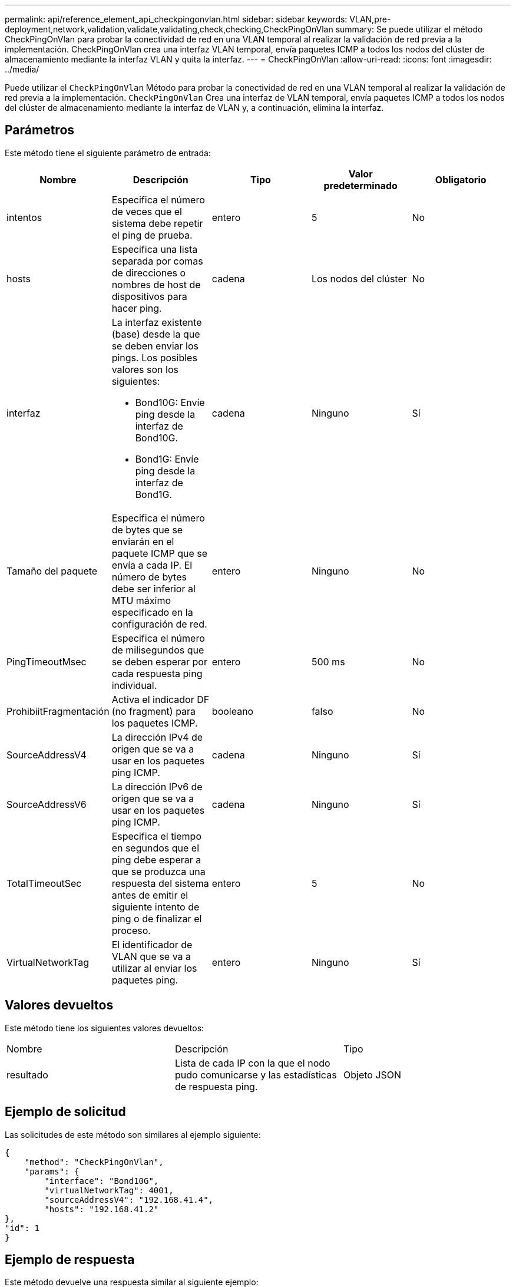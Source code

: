 ---
permalink: api/reference_element_api_checkpingonvlan.html 
sidebar: sidebar 
keywords: VLAN,pre-deployment,network,validation,validate,validating,check,checking,CheckPingOnVlan 
summary: Se puede utilizar el método CheckPingOnVlan para probar la conectividad de red en una VLAN temporal al realizar la validación de red previa a la implementación. CheckPingOnVlan crea una interfaz VLAN temporal, envía paquetes ICMP a todos los nodos del clúster de almacenamiento mediante la interfaz VLAN y quita la interfaz. 
---
= CheckPingOnVlan
:allow-uri-read: 
:icons: font
:imagesdir: ../media/


[role="lead"]
Puede utilizar el `CheckPingOnVlan` Método para probar la conectividad de red en una VLAN temporal al realizar la validación de red previa a la implementación. `CheckPingOnVlan` Crea una interfaz de VLAN temporal, envía paquetes ICMP a todos los nodos del clúster de almacenamiento mediante la interfaz de VLAN y, a continuación, elimina la interfaz.



== Parámetros

Este método tiene el siguiente parámetro de entrada:

|===
| Nombre | Descripción | Tipo | Valor predeterminado | Obligatorio 


 a| 
intentos
 a| 
Especifica el número de veces que el sistema debe repetir el ping de prueba.
 a| 
entero
 a| 
5
 a| 
No



 a| 
hosts
 a| 
Especifica una lista separada por comas de direcciones o nombres de host de dispositivos para hacer ping.
 a| 
cadena
 a| 
Los nodos del clúster
 a| 
No



 a| 
interfaz
 a| 
La interfaz existente (base) desde la que se deben enviar los pings. Los posibles valores son los siguientes:

* Bond10G: Envíe ping desde la interfaz de Bond10G.
* Bond1G: Envíe ping desde la interfaz de Bond1G.

 a| 
cadena
 a| 
Ninguno
 a| 
Sí



 a| 
Tamaño del paquete
 a| 
Especifica el número de bytes que se enviarán en el paquete ICMP que se envía a cada IP. El número de bytes debe ser inferior al MTU máximo especificado en la configuración de red.
 a| 
entero
 a| 
Ninguno
 a| 
No



 a| 
PingTimeoutMsec
 a| 
Especifica el número de milisegundos que se deben esperar por cada respuesta ping individual.
 a| 
entero
 a| 
500 ms
 a| 
No



 a| 
ProhibiitFragmentación
 a| 
Activa el indicador DF (no fragment) para los paquetes ICMP.
 a| 
booleano
 a| 
falso
 a| 
No



 a| 
SourceAddressV4
 a| 
La dirección IPv4 de origen que se va a usar en los paquetes ping ICMP.
 a| 
cadena
 a| 
Ninguno
 a| 
Sí



 a| 
SourceAddressV6
 a| 
La dirección IPv6 de origen que se va a usar en los paquetes ping ICMP.
 a| 
cadena
 a| 
Ninguno
 a| 
Sí



 a| 
TotalTimeoutSec
 a| 
Especifica el tiempo en segundos que el ping debe esperar a que se produzca una respuesta del sistema antes de emitir el siguiente intento de ping o de finalizar el proceso.
 a| 
entero
 a| 
5
 a| 
No



 a| 
VirtualNetworkTag
 a| 
El identificador de VLAN que se va a utilizar al enviar los paquetes ping.
 a| 
entero
 a| 
Ninguno
 a| 
Sí

|===


== Valores devueltos

Este método tiene los siguientes valores devueltos:

|===


| Nombre | Descripción | Tipo 


 a| 
resultado
 a| 
Lista de cada IP con la que el nodo pudo comunicarse y las estadísticas de respuesta ping.
 a| 
Objeto JSON

|===


== Ejemplo de solicitud

Las solicitudes de este método son similares al ejemplo siguiente:

[listing]
----
{
    "method": "CheckPingOnVlan",
    "params": {
        "interface": "Bond10G",
        "virtualNetworkTag": 4001,
        "sourceAddressV4": "192.168.41.4",
        "hosts": "192.168.41.2"
},
"id": 1
}
----


== Ejemplo de respuesta

Este método devuelve una respuesta similar al siguiente ejemplo:

[listing]
----
{
  "id": 1,
  "result": {
    "192.168.41.2": {
      "individualResponseCodes": [
        "Success",
        "Success",
        "Success",
        "Success",
        "Success"
      ],
      "individualResponseTimes": [
        "00:00:00.000373",
        "00:00:00.000098",
        "00:00:00.000097",
        "00:00:00.000074",
        "00:00:00.000075"
      ],
      "individualStatus": [
        true,
        true,
        true,
        true,
        true
      ],
      "interface": "Bond10G",
      "responseTime": "00:00:00.000143",
      "sourceAddressV4": "192.168.41.4",
      "successful": true,
      "virtualNetworkTag": 4001
    }
  }
}
----


== Nuevo desde la versión

11.1
